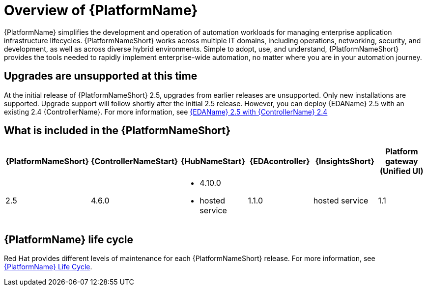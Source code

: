 [[platform-introduction]]
= Overview of {PlatformName}

{PlatformName} simplifies the development and operation of automation workloads for managing enterprise application infrastructure lifecycles. {PlatformNameShort} works across multiple IT domains, including operations, networking, security, and development, as well as across diverse hybrid environments. Simple to adopt, use, and understand, {PlatformNameShort} provides the tools needed to rapidly implement enterprise-wide automation, no matter where you are in your automation journey.

== Upgrades are unsupported at this time
At the initial release of {PlatformNameShort} 2.5, upgrades from earlier releases are unsupported. Only new installations are supported. Upgrade support will follow shortly after the initial 2.5 release. However, you can deploy {EDAName} 2.5 with an existing 2.4 {ControllerName}. For more information, see xref:aap-25.adoc#eda-2.5-with-automation-controller-2.4[{EDAName} 2.5 with {ControllerName} 2.4]

[[whats-included]]
== What is included in the {PlatformNameShort}

[%header, cols="a,a,a,a,a,a"]
|===
| {PlatformNameShort} | {ControllerNameStart} | {HubNameStart} | {EDAcontroller} | {InsightsShort} | Platform gateway +
(Unified UI)

|2.5 | 4.6.0|
* 4.10.0
* hosted service|
1.1.0
| hosted service
| 1.1

|===

== {PlatformName} life cycle

Red Hat provides different levels of maintenance for each {PlatformNameShort} release. For more information, see link:https://access.redhat.com/support/policy/updates/ansible-automation-platform[{PlatformName} Life Cycle].

